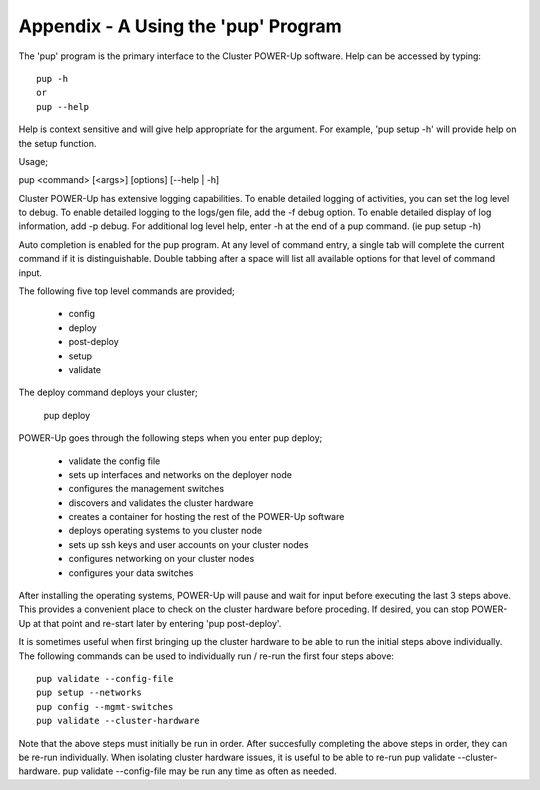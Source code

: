 .. highlight:: none

Appendix - A Using the 'pup' Program
====================================


The 'pup' program is the primary interface to the Cluster POWER-Up software.
Help can be accessed by typing::

    pup -h
    or
    pup --help

Help is context sensitive and will give help appropriate for the argument.
For example, 'pup setup -h' will provide help on the setup function.

Usage;

pup <command> [<args>] [options] [--help | -h]

Cluster POWER-Up has extensive logging capabilities. To enable detailed
logging of activities, you can set the log level to debug. To enable
detailed logging to the logs/gen file, add the -f debug option. To enable
detailed display of log information, add -p debug. For additional log level
help, enter -h at the end of a pup command. (ie pup setup -h)

Auto completion is enabled for the pup program. At any level of command
entry, a single tab will complete the current command if it is distinguishable.
Double tabbing after a space will list all available options for that level of
command input.

The following five top level commands are provided;

    - config
    - deploy
    - post-deploy
    - setup
    - validate

The deploy command deploys your cluster;

    pup deploy

POWER-Up goes through the following steps when you enter pup deploy;

    - validate the config file
    - sets up interfaces and networks on the deployer node
    - configures the management switches
    - discovers and validates the cluster hardware
    - creates a container for hosting the rest of the POWER-Up software
    - deploys operating systems to you cluster node
    - sets up ssh keys and user accounts on your cluster nodes
    - configures networking on your cluster nodes
    - configures your data switches

After installing the operating systems, POWER-Up will pause and wait for input
before executing the last 3 steps above. This provides a convenient place to
check on the cluster hardware before proceding. If desired, you can stop
POWER-Up at that point and re-start later by entering 'pup post-deploy'.

It is sometimes useful when first bringing up the cluster hardware to be able to
run the initial steps above individually. The following commands can be used to
individually run / re-run the first four steps above::

    pup validate --config-file
    pup setup --networks
    pup config --mgmt-switches
    pup validate --cluster-hardware

Note that the above steps must initially be run in order. After succesfully
completing the above steps in order, they can be re-run individually. When isolating
cluster hardware issues, it is useful to be able to re-run pup validate
--cluster-hardware.  pup validate --config-file may be run any time as often as
needed.


